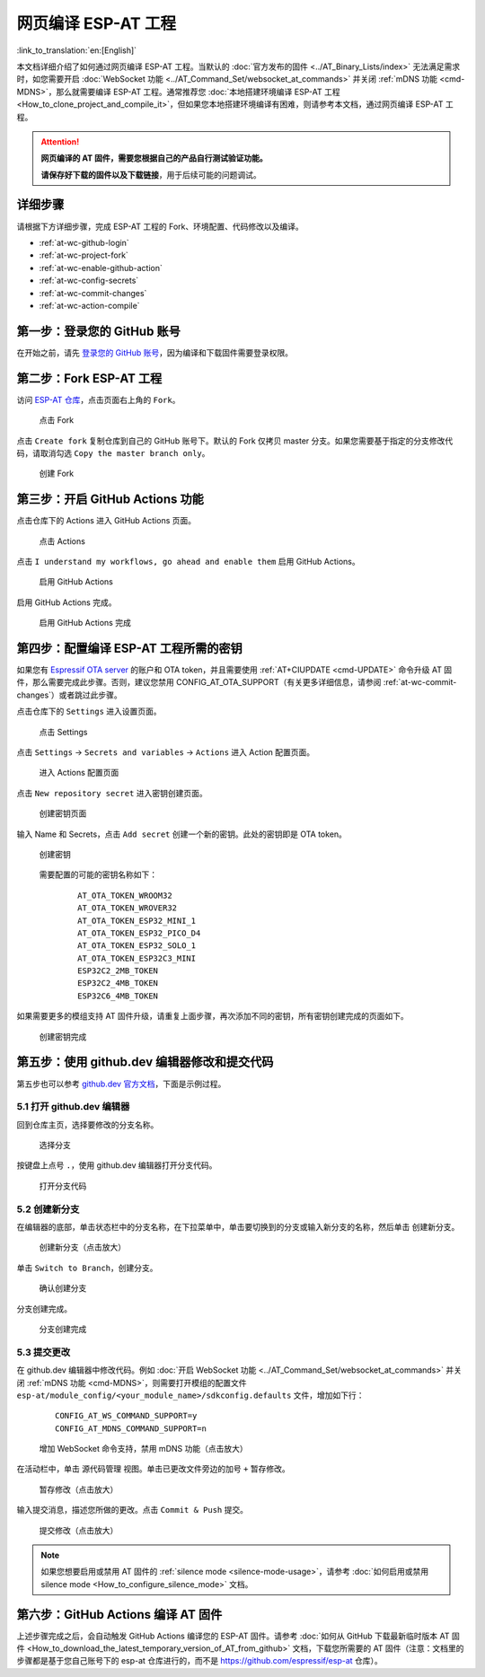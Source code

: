网页编译 ESP-AT 工程
=============================

:link_to_translation:`en:[English]`

本文档详细介绍了如何通过网页编译 ESP-AT 工程。当默认的 :doc:`官方发布的固件 <../AT_Binary_Lists/index>` 无法满足需求时，如您需要开启 :doc:`WebSocket 功能 <../AT_Command_Set/websocket_at_commands>` 并关闭 :ref:`mDNS 功能 <cmd-MDNS>`，那么就需要编译 ESP-AT 工程。通常推荐您 :doc:`本地搭建环境编译 ESP-AT 工程 <How_to_clone_project_and_compile_it>`，但如果您本地搭建环境编译有困难，则请参考本文档，通过网页编译 ESP-AT 工程。

.. attention::
  **网页编译的 AT 固件，需要您根据自己的产品自行测试验证功能。**

  **请保存好下载的固件以及下载链接**，用于后续可能的问题调试。

详细步骤
^^^^^^^^^^^^^

请根据下方详细步骤，完成 ESP-AT 工程的 Fork、环境配置、代码修改以及编译。

* :ref:`at-wc-github-login`
* :ref:`at-wc-project-fork`
* :ref:`at-wc-enable-github-action`
* :ref:`at-wc-config-secrets`
* :ref:`at-wc-commit-changes`
* :ref:`at-wc-action-compile`

.. _at-wc-github-login:

第一步：登录您的 GitHub 账号
^^^^^^^^^^^^^^^^^^^^^^^^^^^^

在开始之前，请先 `登录您的 GitHub 账号 <https://github.com/login>`_，因为编译和下载固件需要登录权限。

.. _at-wc-project-fork:

第二步：Fork ESP-AT 工程
^^^^^^^^^^^^^^^^^^^^^^^^^^^^

访问 `ESP-AT 仓库 <https://github.com/espressif/esp-at>`_，点击页面右上角的 ``Fork``。

  .. figure:: ../../_static/web_compile/fork-s1.png
    :align: center
    :alt: 点击 Fork
    :figclass: align-center

    点击 Fork

点击 ``Create fork`` 复制仓库到自己的 GitHub 账号下。默认的 Fork 仅拷贝 master 分支。如果您需要基于指定的分支修改代码，请取消勾选 ``Copy the master branch only``。

  .. figure:: ../../_static/web_compile/fork-s2.png
    :align: center
    :alt: 创建 Fork
    :figclass: align-center

    创建 Fork

.. _at-wc-enable-github-action:

第三步：开启 GitHub Actions 功能
^^^^^^^^^^^^^^^^^^^^^^^^^^^^^^^^^^^^^^^^

点击仓库下的 Actions 进入 GitHub Actions 页面。

  .. figure:: ../../_static/web_compile/github-action-enable-s1.png
    :align: center
    :alt: 点击 Actions
    :figclass: align-center

    点击 Actions

点击 ``I understand my workflows, go ahead and enable them`` 启用 GitHub Actions。

  .. figure:: ../../_static/web_compile/github-action-enable-s2.png
    :align: center
    :alt: 启用 GitHub Actions
    :figclass: align-center

    启用 GitHub Actions

启用 GitHub Actions 完成。

  .. figure:: ../../_static/web_compile/github-action-enable-s3.png
    :align: center
    :alt: 启用 GitHub Actions 完成
    :figclass: align-center

    启用 GitHub Actions 完成

.. _at-wc-config-secrets:

第四步：配置编译 ESP-AT 工程所需的密钥
^^^^^^^^^^^^^^^^^^^^^^^^^^^^^^^^^^^^^^^^^^^^^^

如果您有 `Espressif OTA server <http://iot.espressif.cn>`_ 的账户和 OTA token，并且需要使用 :ref:`AT+CIUPDATE <cmd-UPDATE>` 命令升级 AT 固件，那么需要完成此步骤。否则，建议您禁用 CONFIG_AT_OTA_SUPPORT（有关更多详细信息，请参阅 :ref:`at-wc-commit-changes`）或者跳过此步骤。

点击仓库下的 ``Settings`` 进入设置页面。

  .. figure:: ../../_static/web_compile/cfg-ota-token-s1.png
    :align: center
    :alt: 点击 Settings
    :figclass: align-center

    点击 Settings

点击 ``Settings`` -> ``Secrets and variables`` -> ``Actions`` 进入 Action 配置页面。

  .. figure:: ../../_static/web_compile/cfg-ota-token-s2.png
    :align: center
    :alt: 进入 Actions 配置页面
    :figclass: align-center

    进入 Actions 配置页面

点击 ``New repository secret`` 进入密钥创建页面。

  .. figure:: ../../_static/web_compile/cfg-ota-token-s3.png
    :align: center
    :alt: 创建密钥页面
    :figclass: align-center

    创建密钥页面

输入 Name 和 Secrets，点击 ``Add secret`` 创建一个新的密钥。此处的密钥即是 OTA token。

  .. figure:: ../../_static/web_compile/cfg-ota-token-s4.png
    :align: center
    :alt: 创建密钥页面
    :figclass: align-center

    创建密钥

  需要配置的可能的密钥名称如下：

    ::

      AT_OTA_TOKEN_WROOM32
      AT_OTA_TOKEN_WROVER32
      AT_OTA_TOKEN_ESP32_MINI_1
      AT_OTA_TOKEN_ESP32_PICO_D4
      AT_OTA_TOKEN_ESP32_SOLO_1
      AT_OTA_TOKEN_ESP32C3_MINI
      ESP32C2_2MB_TOKEN
      ESP32C2_4MB_TOKEN
      ESP32C6_4MB_TOKEN

如果需要更多的模组支持 AT 固件升级，请重复上面步骤，再次添加不同的密钥，所有密钥创建完成的页面如下。

  .. figure:: ../../_static/web_compile/cfg-ota-token-s5.png
    :align: center
    :alt: 创建密钥完成
    :figclass: align-center

    创建密钥完成

.. _at-wc-commit-changes:

第五步：使用 github.dev 编辑器修改和提交代码
^^^^^^^^^^^^^^^^^^^^^^^^^^^^^^^^^^^^^^^^^^^^

第五步也可以参考 `github.dev 官方文档 <https://docs.github.com/zh/codespaces/the-githubdev-web-based-editor#%E6%89%93%E5%BC%80-githubdev-%E7%BC%96%E8%BE%91%E5%99%A8>`_，下面是示例过程。

5.1 打开 github.dev 编辑器
---------------------------------

回到仓库主页，选择要修改的分支名称。

  .. figure:: ../../_static/web_compile/commit-change-s1.png
    :align: center
    :alt: 选择分支
    :figclass: align-center

    选择分支

按键盘上点号 ``.``，使用 github.dev 编辑器打开分支代码。

  .. figure:: ../../_static/web_compile/commit-change-s2.png
    :align: center
    :alt: 打开分支代码
    :figclass: align-center

    打开分支代码

5.2 创建新分支
--------------------

在编辑器的底部，单击状态栏中的分支名称，在下拉菜单中，单击要切换到的分支或输入新分支的名称，然后单击 ``创建新分支``。

  .. figure:: ../../_static/web_compile/commit-change-s3.png
    :align: center
    :alt: 创建新分支
    :figclass: align-center
    :scale: 70%

    创建新分支（点击放大）

单击 ``Switch to Branch``，创建分支。

  .. figure:: ../../_static/web_compile/commit-change-s4.png
    :align: center
    :alt: 确认创建分支
    :figclass: align-center

    确认创建分支

分支创建完成。

  .. figure:: ../../_static/web_compile/commit-change-s5.png
    :align: center
    :alt: 分支创建完成
    :figclass: align-center

    分支创建完成

5.3 提交更改
---------------------

在 github.dev 编辑器中修改代码。例如 :doc:`开启 WebSocket 功能 <../AT_Command_Set/websocket_at_commands>` 并关闭 :ref:`mDNS 功能 <cmd-MDNS>`，则需要打开模组的配置文件 ``esp-at/module_config/<your_module_name>/sdkconfig.defaults`` 文件，增加如下行：

  ::

    CONFIG_AT_WS_COMMAND_SUPPORT=y
    CONFIG_AT_MDNS_COMMAND_SUPPORT=n

  .. figure:: ../../_static/web_compile/commit-change-s6.png
    :align: center
    :alt: 增加 WebSocket 命令支持，禁用 mDNS 功能
    :figclass: align-center
    :scale: 70%

    增加 WebSocket 命令支持，禁用 mDNS 功能（点击放大）

在活动栏中，单击 ``源代码管理`` 视图。单击已更改文件旁边的加号 ``+`` 暂存修改。

  .. figure:: ../../_static/web_compile/commit-change-s7.png
    :align: center
    :alt: 暂存修改
    :figclass: align-center
    :scale: 70%

    暂存修改（点击放大）

输入提交消息，描述您所做的更改。点击 ``Commit & Push`` 提交。

  .. figure:: ../../_static/web_compile/commit-change-s8.png
    :align: center
    :alt: 提交修改
    :figclass: align-center
    :scale: 70%

    提交修改（点击放大）

.. note::
  如果您想要启用或禁用 AT 固件的 :ref:`silence mode <silence-mode-usage>`，请参考 :doc:`如何启用或禁用 silence mode <How_to_configure_silence_mode>` 文档。

.. _at-wc-action-compile:

第六步：GitHub Actions 编译 AT 固件
^^^^^^^^^^^^^^^^^^^^^^^^^^^^^^^^^^^^^^^^^^^^

上述步骤完成之后，会自动触发 GitHub Actions 编译您的 ESP-AT 固件。请参考 :doc:`如何从 GitHub 下载最新临时版本 AT 固件 <How_to_download_the_latest_temporary_version_of_AT_from_github>` 文档，下载您所需要的 AT 固件（注意：文档里的步骤都是基于您自己账号下的 esp-at 仓库进行的，而不是 https://github.com/espressif/esp-at 仓库）。
